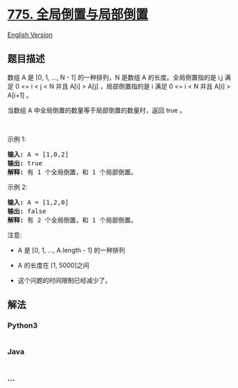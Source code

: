 * [[https://leetcode-cn.com/problems/global-and-local-inversions][775.
全局倒置与局部倒置]]
  :PROPERTIES:
  :CUSTOM_ID: 全局倒置与局部倒置
  :END:
[[./solution/0700-0799/0775.Global and Local Inversions/README_EN.org][English
Version]]

** 题目描述
   :PROPERTIES:
   :CUSTOM_ID: 题目描述
   :END:

#+begin_html
  <!-- 这里写题目描述 -->
#+end_html

#+begin_html
  <p>
#+end_html

数组 A 是 [0, 1, ..., N - 1] 的一种排列，N
是数组 A 的长度。全局倒置指的是 i,j 满足 0 <= i < j < N 并且 A[i] >
A[j] ，局部倒置指的是 i 满足 0 <= i < N 并且 A[i] > A[i+1] 。

#+begin_html
  </p>
#+end_html

#+begin_html
  <p>
#+end_html

当数组 A 中全局倒置的数量等于局部倒置的数量时，返回 true 。

#+begin_html
  </p>
#+end_html

#+begin_html
  <p>
#+end_html

 

#+begin_html
  </p>
#+end_html

#+begin_html
  <p>
#+end_html

示例 1:

#+begin_html
  </p>
#+end_html

#+begin_html
  <pre>
  <strong>输入:</strong> A = [1,0,2]
  <strong>输出:</strong> true
  <strong>解释:</strong> 有 1 个全局倒置，和 1 个局部倒置。
  </pre>
#+end_html

#+begin_html
  <p>
#+end_html

示例 2:

#+begin_html
  </p>
#+end_html

#+begin_html
  <pre>
  <strong>输入:</strong> A = [1,2,0]
  <strong>输出:</strong> false
  <strong>解释:</strong> 有 2 个全局倒置，和 1 个局部倒置。
  </pre>
#+end_html

#+begin_html
  <p>
#+end_html

注意:

#+begin_html
  </p>
#+end_html

#+begin_html
  <ul>
#+end_html

#+begin_html
  <li>
#+end_html

A 是 [0, 1, ..., A.length - 1] 的一种排列

#+begin_html
  </li>
#+end_html

#+begin_html
  <li>
#+end_html

A 的长度在 [1, 5000]之间

#+begin_html
  </li>
#+end_html

#+begin_html
  <li>
#+end_html

这个问题的时间限制已经减少了。

#+begin_html
  </li>
#+end_html

#+begin_html
  </ul>
#+end_html

** 解法
   :PROPERTIES:
   :CUSTOM_ID: 解法
   :END:

#+begin_html
  <!-- 这里可写通用的实现逻辑 -->
#+end_html

#+begin_html
  <!-- tabs:start -->
#+end_html

*** *Python3*
    :PROPERTIES:
    :CUSTOM_ID: python3
    :END:

#+begin_html
  <!-- 这里可写当前语言的特殊实现逻辑 -->
#+end_html

#+begin_src python
#+end_src

*** *Java*
    :PROPERTIES:
    :CUSTOM_ID: java
    :END:

#+begin_html
  <!-- 这里可写当前语言的特殊实现逻辑 -->
#+end_html

#+begin_src java
#+end_src

*** *...*
    :PROPERTIES:
    :CUSTOM_ID: section
    :END:
#+begin_example
#+end_example

#+begin_html
  <!-- tabs:end -->
#+end_html
